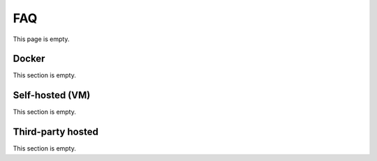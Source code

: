 .. _linking-pages:

===
FAQ
===

This page is empty.

Docker
------
This section is empty.

Self-hosted (VM)
----------------
This section is empty.

Third-party hosted
------------------
This section is empty.